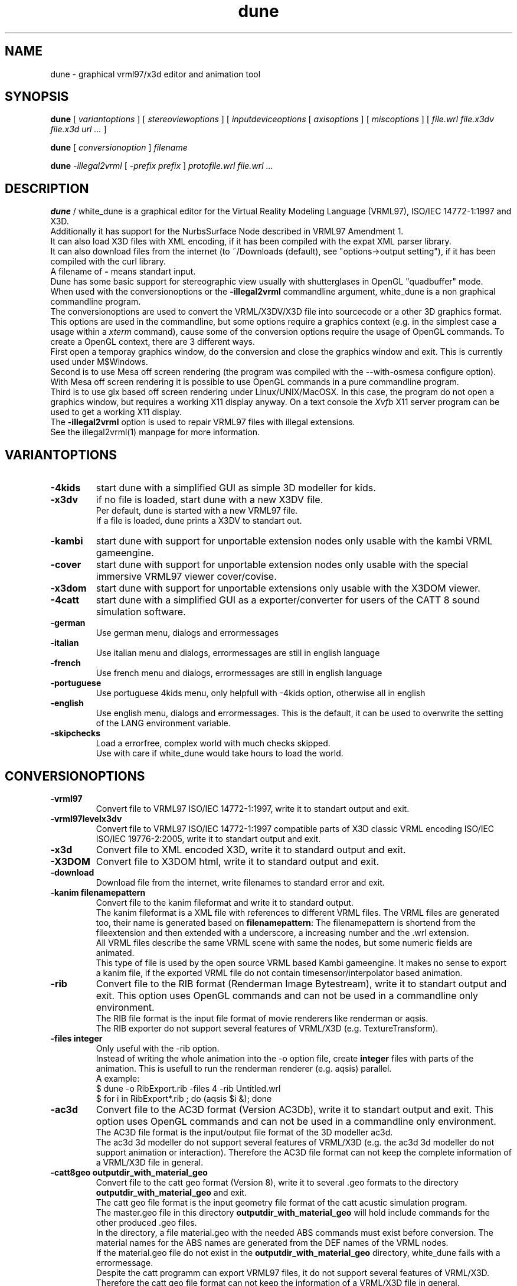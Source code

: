 .\" See section COPYING for conditions for redistribution
.\"
.de URL
\\$2 \(laURL: \\$1 \(ra\\$3 
..
.TH dune 1 2017-09-20 "white_dune 0.99rc766"
.SH NAME
dune \- graphical vrml97/x3d editor and animation tool
.SH SYNOPSIS
.br
.B dune
[
.I variantoptions
]
[
.I stereoviewoptions
] 
[
.I inputdeviceoptions
[ 
.I axisoptions
]
[
.I miscoptions
] 
[
.I file.wrl
.I file.x3dv
.I file.x3d
.I url 
.IR "\.\.\."
] 
.P
.br
.B dune
[
.I conversionoption
] 
.I filename
.P
.br
.B dune 
.I \-illegal2vrml 
[
.I \-prefix prefix
] 
.I protofile.wrl file.wrl 
.IR "\.\.\."
.SH DESCRIPTION
.B dune
/ white_dune is a graphical editor for the Virtual Reality Modeling Language 
(VRML97), ISO/IEC 14772-1:1997 and X3D.
.br
Additionally it has support for the NurbsSurface Node described in VRML97 
Amendment 1.
.br
It can also load X3D files with XML encoding, if it has been compiled
with the expat XML parser library.
.br
It can also download files from the internet (to ~/Downloads (default),
see "options->output setting"), if it has been compiled with the curl 
library.
.br
A filename of \fB\-\fP means standart input.
.br
Dune has some basic support for stereographic view usually with 
shutterglases in OpenGL "quadbuffer" mode.
.br
When used with the conversionoptions or the \fB \-illegal2vrml \fP commandline
argument, white_dune is a non graphical commandline program.
.br
The conversionoptions are used to convert the VRML/X3DV/X3D file into 
sourcecode or a other 3D graphics format. This options are used in the 
commandline, but some options require a graphics context (e.g. in the 
simplest case a usage within a 
.I xterm
command), cause some of the conversion options 
require the usage of OpenGL commands. To create a OpenGL context, there are 
3 different ways.
.br
First open a temporay graphics window, do the conversion and close 
the graphics window and exit. This is currently used under M$Windows.
.br
Second is to use Mesa off screen rendering (the program was
compiled with the --with-osmesa configure option). With Mesa off screen
rendering it is possible to use OpenGL commands in a pure commandline program.
.br
Third is to use glx based off screen rendering under Linux/UNIX/MacOSX.
In this case, the program do not open a graphics window, but requires 
a working X11 display anyway. On a text console the
.I Xvfb
X11 server program can be used to get a working X11 display.
.br
The \fB \-illegal2vrml \fP option is used to repair VRML97 files with 
illegal extensions.
.br
See the illegal2vrml(1) manpage for more information.
.P
.SH VARIANTOPTIONS
.TP
.BI \-4kids
start dune with a simplified GUI as simple 3D modeller for kids.
.TP
.BI \-x3dv
if no file is loaded, start dune with a new X3DV file. 
.br
Per default, dune is started with a new VRML97 file.
.br
If a file is loaded, dune prints a X3DV to standart out.
.TP
.BI \-kambi
start dune with support for unportable extension nodes only usable with
the kambi VRML gameengine.
.TP
.BI \-cover
start dune with support for unportable extension nodes only usable with
the special immersive VRML97 viewer cover/covise.
.TP
.BI \-x3dom
start dune with support for unportable extensions only usable with
the X3DOM viewer.
.TP
.BI \-4catt
start dune with a simplified GUI as a exporter/converter for users of the 
CATT 8 sound simulation software.
.TP
.BI \-german
Use german menu, dialogs and errormessages
.TP
.BI \-italian
Use italian menu and dialogs, errormessages are still in english language
.TP
.BI \-french
Use french menu and dialogs, errormessages are still in english language
.TP
.BI \-portuguese
Use portuguese 4kids menu, only helpfull with -4kids option, otherwise all
in english
.TP
.BI \-english
Use english menu, dialogs and errormessages. This is the default, it can be
used to overwrite the setting of the LANG environment variable.
.TP
.BI \-skipchecks
Load a errorfree, complex world with much checks skipped. 
.br
Use with care if white_dune would take hours to load the world.
.P
.SH CONVERSIONOPTIONS
.TP
.BI \-vrml97
Convert file to VRML97 ISO/IEC 14772-1:1997, write it to standart output
and exit.
.TP
.BI \-vrml97levelx3dv
Convert file to VRML97 ISO/IEC 14772-1:1997 compatible parts of 
X3D classic VRML encoding ISO/IEC ISO/IEC 19776-2:2005, write 
it to standart output and exit.
.TP
.BI \-x3d
Convert file to XML encoded X3D, write it to standard output and exit.
.TP
.BI \-X3DOM
Convert file to X3DOM html, write it to standard output and exit.
.TP
.BI \-download
Download file from the internet, write filenames to standard error and exit.
.TP
.BI "\-kanim filenamepattern"
Convert file to the kanim fileformat and write it to standard output.
.br
The kanim fileformat is a XML file with references to different VRML 
files. The VRML files are generated too, their name is generated based on
\fBfilenamepattern\fP: The filenamepattern is shortend from the fileextension
and then extended with a underscore, a increasing number and the \.wrl
extension.
.br
All VRML files describe the same VRML scene with same the nodes, 
but some numeric fields are animated.
.br
This type of file is used by the open source VRML based Kambi gameengine.
It makes no sense to export a kanim file, if the exported VRML file do not 
contain timesensor/interpolator based animation.
.TP
.BI \-rib
Convert file to the RIB format (Renderman Image Bytestream), write it to 
standart output and exit. This option uses OpenGL commands and can not be used 
in a commandline only environment.
.br
The RIB file format is the input file format of movie renderers like renderman
or aqsis. 
.br
The RIB exporter do not support several features of VRML/X3D 
(e.g. TextureTransform).
.TP
.BI "\-files integer"
Only useful with the -rib option.
.br
Instead of writing the whole animation into the -o option file, create
\fBinteger\fP files with parts of the animation. This is usefull to run the
renderman renderer (e.g. aqsis) parallel.
.br
A example:
.br
 $ dune -o RibExport.rib -files 4 -rib Untitled.wrl
.br
 $ for i in RibExport*.rib ; do (aqsis $i &); done
.br
.TP
.BI \-ac3d
Convert file to the AC3D format (Version AC3Db), write it to standart output 
and exit. This option uses OpenGL commands and can not be used in a 
commandline only environment.
.br
The AC3D file format is the input/output file format of the 3D modeller
ac3d.
.br
The ac3d 3d modeller do not support several features of VRML/X3D 
(e.g. the ac3d 3d modeller do not support animation or interaction).
Therefore the AC3D file format can not keep the complete information of a 
VRML/X3D file in general.
.TP
.BI "\-catt8geo outputdir_with_material_geo"
Convert file to the catt geo format 
(Version 8), write it to several \.geo formats to the directory
\fBoutputdir_with_material_geo\fP and exit.
.br
The catt geo file format is the input geometry file format of the 
catt acustic simulation program.
.br
The master.geo file in this directory \fBoutputdir_with_material_geo\fP 
will hold include commands for the other produced \.geo files.
.br
In the directory, a file material.geo with the needed ABS commands
must exist before conversion.
The material names for the ABS names are generated from the DEF names of the 
VRML nodes.
.br
If the material.geo file do not exist in the 
\fBoutputdir_with_material_geo\fP directory, white_dune fails
with a errormessage.
.br
Despite the catt programm can export VRML97 files, it do not support several 
features of VRML/X3D.
.br
Therefore the catt geo file format can not keep the information of a 
VRML/X3D file in general.
.br
This option uses OpenGL commands and can not be used in a commandline only 
environment.
.TP
.BI \-ldraw
Convert file to the major part of the ldraw fileformat and write it to
standard output.
.br
The header of the ldraw file is not generated. The header is a important 
part of a ldraw file and should have been written to standard output
earlier (typically this is done from a batch script).
.br
The ldraw fileformat is a ASCII fileformat which is used to exchange 3D data 
between several open source plastic brick description programs. A example 
for such a program is LeoCAD.
.TP
.BI "\-prefix prefix"
The \fB-prefix\fP option in conjunction with conversion is only used for the
following options to create source code. It can be used to define a leading
prefix for the name of the data structures in the source code output.
.br
For example, the source code creates data types named "Node", "Scenegraph"
and "Callback". To avoid problems with other libraries, adding options like
for example "\fB-prefix\fP X3d" would change the names to "X3dNode",
"X3dSceneGraph" and "X3dCallback".
.TP
.BI \-c
Converts file to a C header/source file, write it to standard output and exit.
.br
See section \fBC/C++/JAVA SOURCE EXPORT\fP for more information.
.TP
.BI \-3c
This option is similar to the \fB-c\fP option, but surfaces are first 
triangulated and then exported as TriangleSet nodes.
.br
This option uses OpenGL commands and can not be used in a commandline only 
environment.
.TP
.BI \-c++
Converts file to a C++ header/source file, write it to standard output and 
exit.
.br
See section \fBC/C++/JAVA SOURCE EXPORT\fP for more information.
.TP
.BI \-3c++
This option is similar to the \fB-c++\fP option, but surfaces are first 
triangulated and then exported as TriangleSet nodes.
.br
This option uses OpenGL commands and can not be used in a commandline only 
environment.
.TP
.BI \-java
Converts file to a java source file, write it to standard output and exit.
.br
See section \fBC/C++/JAVA SOURCE EXPORT\fP for more information.
.TP
.BI \-3java
This option is similar to the \fB-java\fP option, but surfaces are first 
triangulated and then exported as TriangleSet nodes.
.br
This option uses OpenGL commands and can not be used in a commandline only 
environment.
.TP
.BI "-manyclasses"
Deprecated (now default)
.br
Only valid after the \fB-java\fP, \fB-3java\fP or \fB-wonderland\fP options.
.br
This option is a brute force attempt to fight against the "too much constants"
problem in java. It may be impossible to compile the output of a normal 
java based source code export, cause the current format of java class files 
are limited to 64K so called "constants". Not only real constants like 1, 2 
or 3 are counted, but also things like member variable definitions in 
classes etc.
.br
With the \fB-manyclasses\fP option, all data is distributed into many
seperated classes.
.br
The \fB-manyclasses\fP option should help, if you run into the 
"too much constants" problem. In case of a large number of DEF commands
in the vrml/x3dv file, you can still run into "too much constants" problem,
cause each DEF commands leads to extra member variable in the main
scenegraph class. In this case, you should reduce the number of DEF commands
with the menupoint
.I actions \.\.\. rest of scenegraph branch \.\.\. remove \.\.\. DEF name
.br
Beside the need to increase the memory limits of the 
.I javac
compiler (\fB-Xms\fP/\fB-Xmx\fP) options, you may also need to increase
the \fBPermSize\fP memory limits (\fB-XX:PermSize=\fP/\fB-XX:MaxPermSize=\fP)
of the 
.I java 
interpreter. 
.TP
.BI "\-o outputfile"
Writes the converted file to \fBoutputfile\fP.
.br
This is important if the converted X3D/VRML file is not in the same
directory as the orignal file (cause of relative paths in URLs like
in ImageTexture or EXTERNPROTOs).
.br
Note that \fB-o outputfile\fP must be used before the inputfile 
(\fBfilename\fP).
.P
.SH STEREOVIEWOPTIONS
.TP
.BI \-nostereo 
force non stereoview mode on Linux/UNIX (e.g. if you do not own shutterglases)
.TP
.BI \-stereo 
force stereoview mode.
.br
Stereo is only supported for hardware/software 
combinations, that allow quadbuffer stereo ("stereo in a window"), 
NOT splitscreen stereo (eg. "OpenGlVR").
.br 
Examples for hardware/software combinations with support for 
quadbuffer stereo are graphicscards with support for 
shutterglasses or "stereo cloneview" to connect beamers 
of a onewall.
.TP
.B \-anaglyph glassestype
force expermential stereoview mode for use with colored anaglyph glasses.
.br
\fBglassestype\fP can be red_green, green_red, red_blue or blue_red.
.br
This option uses the OpenGL accumulation buffer. This is not hardware-supported 
by a lot of graphics cards/graphics drivers and can result in miserable 
performance.
.TP
.B \-eyedist eyedistinmeter
Distance between the two eyes of the viewer.
.br
Default \fBeyedistinmeter\fP is 0.06, it can be negative to swap eyes 
(no need to reconfigure your hardware if eye swapping problems occure).
.TP
.B \-screendist screendistinmeter
Distance between the eyes of the viewer and the mid of the monitor screen.
.br
Default \fBscreendistinmeter\fP is 0.8.
.TP
.B \-fieldofview fieldofviewindegree
Overwrite Field of View field in VRML viewpoints and set to 
fieldofviewindegree in degree.
.br
Good stereoviewing may want need to ignore the fieldOfView field 
of viewpoints. The fieldOfView of the human eye is about 18 degrees,
the VRML default is 45 degrees.
.P
.SH INPUTDEVICEOPTIONS
The following options are only valid, if dune was compiled with matching
inputdevice driver support (e.g. there is not support for a Linux joystick 
under IRIX).
.TP
.B \-joystick joystickdevice \fP 
Only valid under Linux or M$Windows.
.br
Under Linux, \fBjoystickdevice\fP is the device of a Linux joystick 
(usually something like /dev/input/js0 or /dev/js0).
.br
Under M$Windows, the \fBjoystickdevice\fP is a number. Depending from
the M$Windows version, this number is either 0, 1 or a number from
0 to 15.
.TP
.B \-SDLjoystick joystickdevice \fP 
Currently only valid under MacOSX.
The \fBjoystickdevice\fP is a number (e.g. 0, 1, 2, \.\.\.).
.TP
.B \-spaceball spaceballdevice \fP 
\fBspaceballdevice\fP is the serial device connected to the spaceball
(usually something like /dev/ttyd2 or /dev/ttyS0).
.br
Only valid if binary was compiled with libsball support.
.TP
.B \-nxtdials usbdevice \fP 
This option support a dials like inputdevice made of mindstorms nxt motors.
Just attach a wheel or gear to each of 3 motors, connect them to the brick
and connect the brick to the computer via USB.
.br
This option is only valid, if white_dune was compiled with support of the
libusb library e.g. available under Linux.
.br
\fBusbdevice\fP is the number of the mindstorms nxt brick connected via
USB (0 for the first nxt brick, 1 for the second nxt brick, etc).
.br
The \fB\-nxtdials\fP option automatically set the wheel axisoption.
.TP
.B \-xinput xinputname \fP 
\fBxinputname\fP is the devicename supported by the Xinput Protocol
(usually something like magellan or dialbox).
.br
Valid on most Unix/X11 implementations.
.TP
.B \-xinputlist \fP
Print a list of Xinput devicenames that can be possibly used as 
\fBxinputname\fP for the \fB-xinput\fP option and exit.
.br
Valid on most Unix/X11 implementations.
.TP
.B \-xinputlistlong \fP
Print a list of Xinput devicenames with axis information and exit.
.br
Valid on most Unix/X11 implementations.
.TP
.B \-aflock\ aflockdevice\ \fP\ [\fB\ aflockoptions\ \fP]\ \fB\ \-tracker\ birdaddr\ \-wand\ birdaddr
.br
\fBaflockdevice\fP is the serial device connected to the 
Ascension Flock of Birds master transmitter 
(usually something like /dev/ttyd2 or /dev/ttyS0).
.br
Dune assumes the following configuration:
.br
Multiple FOBs with single RS232 Interface to Host Computer
(see "The flock of Birds, Installation and Operation Guide, 
Standalone and Multiple Transmitter/Multiple Sensors Configurations", 
Page 3 (chapter "Introduction"), Figure 2).
.br
\fBbirdaddr\fP is the adress of the Bird Unit of the magnetic head tracker
(\fB\-tracker\fP) or "3D Mouse" (\fB\-wand\fP) in the Fast Bird Bus 
(FBB adress) as configured with the dipswitches on the Bird Unit.
.br
This program need to have the Flock of Birds configured in the Normal 
Address Mode only (see Page 12, Figure 4 of the manual decribed above).
.TP 
.B \-headnavigation
Use current transformmode (including rotations) when using a headtracker.
.br
Default without \-headnavigation is using only the translation mode.
This default gives you a very natural reaction, when your head moves, 
the virtual world moves, but if your head only rotates, the virtual world 
stand still. With the headnavigation option, the virtual world reacts to 
head rotations, depending of the current transform mode. Be carefull when 
you use this feature while talking to a audience. Talking cause small and 
fast head rotations and will cause small and fast rotations of the virtual 
world.
Your audience may get a impression like in a earthquake and is more in danger
to get motion sickness.
.TP 
.B \-sendalways
Tell dune that the device sends (almost) always values. This values will
then not be interpreted automatically as transform commands.
.br
Automatically used for Ascension Flock of Birds device (\-aflock).
.TP 
.B \-dontcarefocus
Inputdevice actions dont care about the window focus.
.br
This can be useful in situations, when you only work with one dune window,
e.g. when using a onewall.
.P
.SH AXISOPTIONS
.TP
.B \-x|\-y|\-z|\-xrot|\-yrot|\-zrot=[\-][integer_axisnumber]
.B [,[factor][,[accel][,[wheel][,ignore]]]]
.TP
.B \-all|\-allxyz|\-allrot=[factor][,[accel][,[wheel][,ignore]]]
.TP
.B \-none=integer_axisnumber
.TP
.B \-axes=max_number_axes
.P
.SH AXISLEGEND
.TP
.B \- 
used to swap sign of value from axis 
.TP
.B  integer_axisnumber 
Integer with the number of the axis, that should be used for the 
x y z xrot yrot zrot directions.
.br
This number may not be greater than the number of axes of the 
inputdevice.
.br
The integer_axisnumber in the none option is used to disable this axis.
.TP
.B factor 
Float with a multiplicator for the axes
.br
The factors of the all, allrot and allxyz options are independend of the 
factors of the single axes.
.TP
.B accel 
Float with a expotential accelerator for the axes
.TP
.B wheel 
The string "wheel" means this axis of the inputdevice will not deliver zero 
if released
.TP
.B ignore 
Float with the value (relative to the maximal value
from the device) which will be ignored (insensitivity)
.TP
.B max_number_axes 
Number of used axes, one of (2,3,4,5).
.br
This must be equal or less to the physical available 
axes of a device. Main usage of this option is to disable 
bad designed or mechanical defect axes e.g. when you wish, 
this axis on a joystick would not exist
.P
.SH AFLOCKOPTIONS
This options are only valid for the Ascension flock of birds magnetic
tracking system.
.TP
.B \-baud baudrate
Baudrate of the serial line communicating with the transmitter.
.br
According to the flock of bird manual, the following baudrates are
valid for serial line communication: 2400, 4800, 9600, 19200, 38400,
57600 and 115200.
.br
Default: 38400
.TP
.B \-numbirds numberbirds
Number of "data delivering" birds attached to the transmitter (e.g. not 
counting the transmitter itself, if it is a Extended Range Controller (ERC)).
.br
Default: 2 (tracker and wand).
.TP
.B \-master birdaddr
Adress of the master transmitter in the Fast Bird Bus (FBB adress) as 
configured with the dipswitches on the transmitter unit.
.br
Default: 1
.TP
.B \-masterIsErc
Used to differ between configurations, where the master is a ERC 
(Extended Range Controller) or not. If the master is not a ERC,
the FBB adress is the same as the FBB adress of the tracker or the wand.
.br
Default: not set
.TP
.B \-hemisphere\ FRONT_HEM|AFT_HEM|UPPER_HEM|LOWER_HEM|LEFT_HEM|RIGHT_HEM
Hemisphere used. Sit on the antenna block (with the legs near 
on the side of the text) to see, what is left or right 8-)
.br
Default: RIGHT_HEM
.TP
.B \-sync 0|1
Synchronise (1) or not (0) data output to a CRT (Monitor) or 
your host computer.
.br
Synchronisation is used to elimiate magnetic effects of a Monitor 
using the CRT sync cable.
.br
Default: 0
.TP
.B \-block 0|1
Set (1) or do not set (0) the FNDELAY flag to the filedescriptor of
the serial port.
.br
Default: 0

.TP
.B \-filter AC_NARROW | AC_WIDE | DC_FILTER
Enable different filters. Read the Flock of Birds manuals for more 
information.
.br
This option can be repeated to use multiple filters.
.br
Default: no filter set, using filter set by Flock autoconfiguration.
.TP
.B \-suddenchangelock 0|1
Allow (0) or disallow (1) setting of messured position and orientation 
when a sudden large messurement occure.
.br
Default: 1
.TP
.B \-calfile calibrationfile
Use a VR Juggler style file to calibrate position messurement.
.TP
.B \-ignoresize delta
Ignore position jumps from flock bigger than delta.
This is much like suddenchangelock, but pure software based.
.br
Default: 0
.P
.SH MISCOPTIONS
.TP
.B \-tessellation integer
Set the default tessellation of NURBS and superformula based parametric
shapes to \fBinteger\fP.
.br
The meaning of tessellation decide how many edges are generated in one 
direction.
.br
A low default tessellation result in faster rendering of related shapes with 
tessellation set to 0 inside the white_dune application, but can give a 
reduced view, so details of a shape may be hidden.
.br
If no \fB-tessellation\fP option is used, the default tessellation is 32.
.TP
.B \-indirect
Forces indirect OpenGL rendering, even when 3D hardware rendering 
accelleration is available. In case of possible 3D hardware rendering 
accelleration this option can drastically slow down the program.
.br
This option is most usefull on machines with problematic graphic drivers
or halfbaken 3D desktop features like compiz.
.TP
.B \-nogllist
Forces OpenGL to render without glList commands.
.br
The use of glList commands can increase the rendering speed of static objects
(without morphing) dramatically.
.br
This option is only usefull on machines with errors in glList commands or
insufficent memory on the graphics card, so the use of glList commands 
would uselessly fail.
.TP
.B \-hidestandardtoolbar
Hide the standard toolbar.
This option is usefull on machines with small displays.
.TP
.B \-uninstall
Output information (if available) on the commandline, how the white_dune 
application can be uninstalled and exit.
.br
Under Micro$oft Windows it additionally clears all information activly set 
by white_dune (under HKEY_CURRENT_USER) in the Windows registry.
.TP
.B \-checkSimpleCyclicSceneGraph
A cyclic scenegraph is caused by a node, which contains itself (in form
of a USE command of itself) in its scenegraph branch.
.br
Cyclic scenegraphs are illegal in VRML97/X3D, tools reading such a file
may loop infinitely or eat up all the memory and then crash.
Nevertheless some tools (or people) tend to generate such cyclic scenegraphs. 
White_dune is able to detect one depth cyclic scenegraphs,
but the detection can result in a performance problem when loading huge
VRML97/X3D files. Therefore white_dune do not check for cyclic scenegraphs
by default. If white_dune loops infinitely or crashes after a long time
while loading a VRML/X3D file, a cyclic scenegraph shoud be supposed and
this option should be used. 
.TP
.B \-scriptHeaderC header
It is possible to use Script nodes in C source export. The url field in
Script nodes ships code from computer languages. If one string points to
a file (e.g. a java class file), this file is executed to process events.
Beside that, it is also possible to inline source code below a header.
The default header for inlined code for the C source export is "c:".
The VRML/X3D standard do not restrict the usage of various programming 
languages in the Script node.
.br
This option changes this \fBheader\fP to avoid name clashes with other
tools using the default header in a different context.
.TP
.B \-scriptHeaderC++ header
It is possible to use Script nodes in C++ source export. The url field in
Script nodes ships code from computer languages. If one string points to
a file (e.g. a java class file), this file is executed to process events.
Beside that, it is also possible to inline source code below a header.
The default header for inlined code for the C++ source export is "c++:".
The VRML/X3D standard do not restrict the usage of various programming 
languages in the Script node.
.br
This option changes this \fBheader\fP to avoid name clashes with other
tools using the default header in a different context.
.TP
.B \-scriptHeaderJava header
It is possible to use Script nodes in java source export. The url field in
Script nodes ships code from computer languages. If one string points to
a file (e.g. a java class file), this file is executed to process events.
Beside that, it is also possible to inline source code below a header.
The default header for inlined code for the java source export is "java:".
The VRML/X3D standard do not restrict the usage of various programming 
languages in the Script node.
.br
This option changes this \fBheader\fP to avoid name clashes with other
tools using the default header in a different context.
.TP
.B \-psn_???
Only valid under MacOSX.
.br
Options starting with the string "-psn_" are generated by the Aqua 
desktop under on some versions of MacOSX and are silently ignored.
.TP
.B \-exitPid pid
Only valid under MacOSX.
.br
Needed for the Aqua desktop of MacOSX to kill the whitedune starter program
on exit.
.TP
.B \-fn font
Only valid under Linux/UNIX/MacOSX.
.br
Set the unix font. Check for valid fonts with the xlsfonts(1) command.
.TP
.B \-demomode timeout
This options is intended for running the program as eyecatcher eg. on a fair.
.br
The animation of a scene (e.g. Viewpoint animation) is started.
.br
In case of input from the mouse (mouseclick), keyboard or a 3D inputdevice, 
the animation is stopped an the user can navigate through the 3D world.
.br
\fBtimeout\fP seconds after the last input, the animation is starting
again.
.TP
.B \-fullscreen
Starts dune in full screen mode
.TP
.B \-filedialogdir directory
Change to a specific \fBdirectory\fP before opening a filedialog.
.TP
.B \-proto category protofile
Adds the VRML PROTO in the file \fBprotofile\fP to the list of available
PROTOs in the create => proto menu in the \fBcategory\fP submenu and exit.
.TP
.B \-renderslower
This option uses a slower render mode.
.TP
.B \--version
Print out version information and exit.
.TP
.B \--copyrightdetails
Print out detailed copyright informations and exit.
.P
.SH MOUSE/KEYS
In the 3D view, dune support the following mouse / keyboard commands:
.TP
Mouse Button 1 click:
.br
Select objects/3D handlers (e.g. arrows or white boxes) under the cursor 
(or under the top of 3D cursor in stereoview)
.br
.TP
Mouse Button 2 click:
.br
Additionly select white box 3D handlers under the cursor 
(or under the top of 3D cursor in stereoview)
.br
.TP
Mouse Button 1 drag:
.br
Drag objects/3D handles around
.br
.TP
Mouse Button 3 drag:
.br
Select multiple 3D handles
.br
.TP
CTRL-Mouse Button 1 drag:
.br
Virtual trackball navigation 
.br
.TP
SHIFT-Mouse Button 1 drag:
.br
Forward/backward navigation 
.br
.TP
CTRL+SHIFT-Mouse Button 1 drag:
.br
up/down/left/right navigation 
.br
.TP
ALT-Mouse Button 1 drag: (SGI style)
.br
Virtual trackball navigation 
.br
.TP
ALT-Mouse Button 2 drag: (SGI style)
.br
up/down/left/right navigation 
.br
.TP
ALT-Mouse Button 1+2 drag: (SGI style)
.br
forward/backward navigation 
.br
.TP
Navigation icon pressed-Mouse Button 1 drag: 
.br
Virtual trackball navigation 
.br
.TP
Navigation icon pressed-Mouse Button 2 drag:
.br
forward/backward navigation 
.br
.TP
Navigation icon-Mouse Button 1+2 drag:
.br
up/down/left/right navigation 
.br
.TP
In the route view, dune support the following mouse / keyboard commands:
.P
.TP
Mouse Button 1 click to event socket of a node and drag to a matching event 
socket:
.br
create a ROUTE connection
.TP
Mouse Button 1 click to nothing and drag:
.br
cut a ROUTE connection
.TP
Mouse Button 1 click to a node and drag:
.br
move node in the route view
.TP
Mouse Button 1 click to a node, hold Mouse Button1, pressing Page Up/Down key
move node in the route view by one page
(works only on correct motif/lesstif implementations)
.br
.TP
Information about other keyboard usage can be found in the toolbar.
.TP
Tips how to use dune can be found in the docs directory of dune
.SH C/C++/JAVA SOURCE EXPORT
.P
.LP
The export to source code is a mainly a export of the information (numbers 
and strings) of the VRML/X3D scenegraph tree.
.br
White_dune do not export something like C source with OpenGL commands.
The exported code is independend of any rendering engine, but should be
usable with any 3D API.
.br
Additional code is needed to render the scenegraph with a 3D API.
Currently white_dune comes with only two sets of such additinal code for the 
Java Monkey Engine (JME) and C/C++ OpenGL. 
This code can be used as a model for writing code for additional renderengines.
.br
The information of the scenegraph is written into a class/struct with a
name concatinated from the string of the \fBprefix\fP argument (default "X3d")
and the string "SceneGraph". The scenegraph class/struct is filled with
references to the different VRML/X3D commands ("nodes"). The name of the
type of such a node is concatinated from the string of the \fBprefix\fP 
argument (default "X3d") and "Node". Each node type contains the data
of the VRML/X3D node in variables named in the same way as the VRML/X3D
fields.
.br
The following table shows the mapping from the VRML/X3D field type to the 
C, C++ and java datatypes:

.TS 
tab (;) ;
l | l | l | l.
 VRML/X3D datatype;C datatype;C++ datatype;java datatype 
=
 SFBool;short;bool;boolean
 SFInt32;int;int;int
 SFImage;int*;int*;int[]
 SFFloat;float;float;float
 SFVec2f;float[2];float[2];float[2]
 SFVec3f;float[3];float[3];float[3]
 SFVec4f;float[4];float[4];float[4]
 SFRotation;float[4];float[4];float[4]
 SFMatrix3f;float[9];float[9];float[9]
 SFMatrix4f;float[16];float[16];float[16]
 SFColor;float[3];float[3];float[3]
 SFColorRGBA;float[4];float[4];float[4]	
 SFDouble;double;double;double
 SFVec3d;double[3];double[3];double[3]
 SFTime;double;double;double
 SFString;const char*;const char*;String
 SFNode (***);X3dNode*;X3dNode*;X3dNode

 MFBool;short*;bool*;boolean[]
 MFInt32;int*;int*;int[]
 MFFloat;float*;float*;float[]
 MFVec2f;float*;float*;float[]
 MFVec3f;float*;float*;float[]
 MFVec4f;float*;float*;float[]
 MFRotation;float*;float*;float[]
 MFMatrix3f;float*;float*;float[]
 MFMatrix4f;float*;float*;float[]
 MFColor;float*;float*;float[]
 MFColorRGBA;float*;float*;float[]	
 MFDouble;double*;double*;double[]
 MFVec3d;double*;double*;double[]
 MFTime;double*;double*;double[]
 MFString;const char**;const char**;String[]
 MFNode (***);X3dNode**;X3dNode**;X3dNode[]
.TE
.br
(***) The "X3d" part of the name is the default, it can be replaced by the 
string of the \fBprefix\fP argument.
.br
For any MF* type field (and a SFImage type field) the number of int, float 
etc. values in the array is stored in a variable of the X3dNode 
struct/class composed from "m_", the name of the field and "_length" in 
case of a C/C++ export.
Java do not need such a variable, cause the length of a array is always 
available as the \.length component of the array.
.P
The scenegraph is a tree of nodes. The root of the scenegraph is
(similar to the white_dune internals) a VRML/X3D Group node named "root".
.br
In a Group node, the contained nodes are attached via a field named 
"children" of type MFNode.
.br
For example imagine the following VRML file:
.P
.nf
#VRML V2.0 utf8

Group
  {
  children
    [
    Group
      {
      }
    Group
      {
      }
    DEF NAME_OF_FOGNODE Fog
      {
      color 1 0.50000000 1
      }
    ]
  }
.fi
.P
If no \fBprefix\fP argument is used, the first node in a 
VRML/X3D file is represended in the exported C source as 
"root->children[0]" in the "X3dSceneGraph" struct.
.br
If the first node in the VRML/X3D file is also a Group node and contain
three other nodes, the third of this nodes is represended as 
"root->children[0]->children[2]" in the "X3dSceneGraph" struct.
.br
If the third of this nodes is a Fog node, the "color" field of the Fog node
is represended in the exported C source as 
"root->children[0]->children[2]->color" in the "X3dSceneGraph" struct.
.br
The type of the "color" field of the Fog node is SFColor. The SFColor type
is represented as a array of 3 floating point values in the C source, used
to store the red, green and blue part of the color.
.br
So the green part of the fog color is represended in the exported C source as
"root->children[0]->children[2]->color[1]" in the "X3dSceneGraph" struct.
.br
A C++ export would also use "root->children[0]->children[2]->color[1]"
in the  "X3dSceneGraph" class.
.br
A java export would similarly use "root.children[0].children[2].color[1]"
in the "X3dSceneGraph" class.
.P
There is a second way to access the fields of the Fog node.
.br
In VRML/X3D it is possible to name nodes with a "DEF" command. The string
behind the DEF command ("NAME_OF_FOGNODE" in the example) also occures
in the in the "X3dSceneGraph" struct and can be directly used to 
access the matching VRML/X3D data.
.br
So the green part of the fog color is represended in the exported C source as
"NAME_OF_FOGNODE->color[1]" in the "X3dSceneGraph" struct.
.br
A C++ export would also use "NAME_OF_FOGNODE->color[1]" in the 
"X3dSceneGraph" class.
.br
A java export would use similarly "NAME_OF_FOGNODE.color[1]" in the 
"X3dSceneGraph" class.
.br
A problem can occure, if the string behind the DEF command is a reserved
keyword in the target language. For example, the 3D modeller wings3d often
uses the DEF name "default" when exporting VRML97 files.
.br
In this case, the DEF name will be renamed (e.g. to "default1") and a warning 
would be written to standard error during the export.
.P
Beside the access of node data directly, there are also 2 sets of callbacks
to handle the data of a whole scenegraph (or a branch of it): 
a set of callbacks to render the content of the scenegraph branch 
("*RenderCallback") and a additional set of callbacks for other tasks
("*DoWithDataCallback").
.br
There are also callbacks to replace the functions, which per default
alltogether traverse the Scenegraph 
("*TreeRenderCallback" and "*TreeDoWithDataCallback").
.br
The callback mechanism and the scenegraph initialization differs from 
programming language to programming language.
.P
C:
.br
The scenegraph (default argument "X3d" for prefix) can be declarated with
.br
   struct X3dSceneGraph sceneGraph;
.br
and initialized with
.br
   X3dSceneGraphInit(&sceneGraph);
.br
A callback function for any X3D node type (like Fog, Text, IndexedFaceSet etc.)
has the declaration
.br
   void mycallbackFunction(X3dNode *self, void *data)
.br
To access the fields of the X3D node, you usually cast the X3dNode pointer
to a pointer to the type build from the string of the \fBprefix\fP argument 
(default "X3d") and the name of the X3D node type you access with this 
callback (e.g. X3dFog, X3dText, X3dIndexedFaceSet etc.).
.br
   X3dFog *node = (X3dFog *)self;
.br
   X3dText *node = (X3dText *)self;
.br
   X3dIndexedFaceSet *node = (X3dIndexedFaceSet *)self;
.br
   etc.
.br
With this variable "node" the fields the X3D node can be accessed.
.br
To install the callback, simply assign you function pointer to 
"callbackFunction" to a variable  build from the string of the 
\fBprefix\fP argument (default "X3d"), the the name of the X3D node
and the string "RenderCallback" or "DoWithDataCallback". E.g.
.br
   X3dFogRenderCallback = mycallbackFunction;
.br
   X3dTextDoWithDataCallback = mycallbackFunction;
.br
   X3dIndexedFaceSetRenderCallback = mycallbackFunction;
.br
To run the Render or DoWithData functions with the scenegraph tree, just use
.br
   X3dGroupTreeDoWithData(&sceneGraph.root, NULL);
.br
Instead of using NULL, other data can be passed to the "data" argument of
the callback functions.
.P
C++:
.br
The callback mechanism is very similar to the C mechanism.
.br
The main difference is the storage of the callback functions. While the
callbackfunctions in C are stored in global space, the C++ callbackfunctions
are stored in the static part of the matching node type.
.br
Instead of using 
.br
   X3dFogRenderCallback = mycallbackFunction; // C
.br
a C++ program would use
.br
   X3dFog::renderCallback = mycallbackFunction; // C++
.br
In C++ there is no need to call a initialization function for "sceneGraph". 
A constructor is called when the
.br
   X3dSceneGraph sceneGraph;
.br
declaration is used.
.br
To run the Render or DoWithData functions with the scenegraph 
tree "sceneGraph.render(NULL);" or "sceneGraph.doWithData(NULL);" is used.
.br
NULL can be replaced by other data, that will be passed to the "data" argument 
of the callback function.
.P
java:
.br
The java callback mechanism is a bit different, it is based on inheritance.
.br
The callback function is part of a class, that extends a matching 
class:
.br
   class  MyCallbackClass extends X3dFogRenderCallback {
.br
      public void render(X3dNode node) {
.br
The new class is used in the following example:
.br
   MyCallbackClass myCallback = new MyCallbackClass();
.br
   X3dSceneGraph sceneGraph = new X3dSceneGraph();
.br
   X3dText.setX3dTextRenderCallback(myCallback);
.br
   sceneGraph.render();
.P
With the the \fB-manyclasses\fP option, the last line changes to 
"X3dSceneGraph.render();". The access to a node with a DEF command in
the x3dv/vrml file changes also to a static variable in a similar way.
.P
Finally there are additional callbacks ("*ProcessEventCallback") to process
events distributed by VRML/X3D ROUTE commands.
.br
A example: a usual animation of a moving Sphere, is driven by a event from
a TimeSensor node. There is a ROUTE command to send the event into a 
PositionInterpolator node, which calculate the matching translation of the
Sphere. There is also a ROUTE command to send the translation event to
a Transform node.
.br
In the source code export, the inputOnly/outputOnly events are stored as
usual variables. The functions used for *ProcessEventCallbacks should
read the inputOnly event variables and write the outputOnly event 
variables. 
.br
Similar to the sceneGraph. render() function, there is a 
sceneGraph. X3dProcessEvent() function.
.br
During the source code export, white_dune searches for the node (and similar
nodes) with output events, but no input event. 
.br
The exported code calls 
X3dProcessEvent() with this first node of a ROUTE. This should generate 
data in the outputOnly event variables of this first node of a ROUTE. 
.br
By following the ROUTE, the exported code copies the data from the 
outputOnly event variable of the first node to the inputOnly event variable
of the second node of a ROUTE.  
.br
The exported code calls X3dProcessEvents() with the second node of a ROUTE 
to create data in the outputOnly event variable of the second node.
.br
By following the ROUTE, the exported code copies the data from the
outputOnly event variable of the second node to the inputOnly event variable
of the third node of a ROUTE.
.br
And so on.
.br
At the end of the ROUTE chain, X3dProcessEvent() should process the 
inputOnly event varibles of the last node in the ROUTE chain.
.br
In a simple example, the following X3DV file is exported:
.P
.nf
#X3D V3.0 utf8
PROFILE Interchange

DEF Transform1 Transform {
  children
    Shape {
      appearance Appearance {
        material Material {
        }
      }
      geometry Box {
      }
    }
}

DEF TimeSensor1 TimeSensor {
  cycleInterval 5
  loop TRUE
}

DEF PositionInterpolator1 PositionInterpolator {
  key [
    0
    1
  ]
  keyValue [
    0 0 0
    1 0 0
  ]
}

ROUTE TimeSensor1.fraction_changed TO PositionInterpolator1.set_fraction
ROUTE PositionInterpolator1.value_changed TO Transform1.set_translation
.fi
.P
The most simple code, that could be used to implement this (exactly this)
PositionInterpolator would be in C (with prefix "X3d"):
.P
.nf
int PositionInterpolatorCallback(X3dNode *node, const char *eventName,
                                 void* extraData)
{
   struct X3dPositionInterpolator *data = (struct X3dPositionInterpolator*)node;
   data->value_changed[0] = data->set_fraction;
   data->value_changed[0] = 0;
   data->value_changed[0] = 0;
   return 1;
}
.fi 
.P
Just like the Render callback functions, the callback is used with
.br
X3dPositionInterpolatorProcessEventCallback = PositionInterpolatorCallback;
.br
The matching code in C++ is rather similar
.P
.nf
bool PositionInterpolatorCallback(X3dNode *node, const char *eventName,
                                  void* extraData)
{
   X3dPositionInterpolator *data = (X3dPositionInterpolator*)node;
   data->value_changed[0] = data->set_fraction;
   data->value_changed[0] = 0;
   data->value_changed[0] = 0;
   return true;
}
.fi 
.P
The callback is used with
.br
X3dPositionInterpolator::processEventCallback = PositionInterpolatorCallback;
.br
The matching code in java uses inheritance
.P
.nf
class PositionInterpolatorCallback extends X3dPositionInterpolatorProcessEventCallback {
    public boolean processEvent(X3dNode node, String eventName) {
        X3dPositionInterpolator data = (X3dPositionInterpolator)node;
        data->value_changed[0] = data->set_fraction;
        data->value_changed[0] = 0;
        data->value_changed[0] = 0;
        return true;
    }
}
.fi
.P
The callback is used with
.P
.nf
PositionInterpolatorCallback callback = new PositionInterpolatorCallback();
X3dPositionInterpolator.setX3dPositionInterpolatorProcessEventCallback(callback);
.fi
.P
The return value of the ProcessEventCallbacks (1/0 for C, true/false for 
C++/java) tells the event distributing system (VRML/X3D ROUTE commands)
if there is a generated event that needs to be distributed to the next
VRML/X3D node or not.
.P
It is possible to use a VRML/X3D Script node to process data in C, C++ or
java. 
.br
Similar to inlined javascript/ecmascript code, the "url" field of a Script 
node contains strings with a header.
.br
The syntax of the code in C/C++/java is very similar to the code in a
ProcessEvent callback. The only difference is the node name 
(PositionInterpolator in the callbacks above). Each Script node in a 
VRML/X3D file has another set of events and fields. A Script node is useless
without a DEF name, therefore the node name is replaced by the concatenation
of the String "Script_" and the DEF name of the Script node.
.P
If no \fB-scriptHeaderC\fP/\fB-scriptHeaderC++\fP/\fB-scriptHeaderJava\fP
option is used, the Script node that replaces the PositionInterpolator
in the examples above would be:
.P
.nf
DEF Script1 Script {
  eventIn SFFloat float1_in
  eventOut SFVec3f vec3f1_out
  url [
    "javascript:
    // eventOut SFVec3f vec3f1_out //
    function float1_in(value) {
       // value  SFFloat
       vec3f1_out = new SFVec3f(value, 0, 0);
    }
    "

    "c:
    struct X3dScript_Script1 *self = node;
    self->vec3f1_out[0] = self->float1_in;
    self->vec3f1_out[1] = 0;
    self->vec3f1_out[2] = 0;
    "

    "c++:
    X3dScript_Script1 *self = (X3dScript_Script1 *)node;
    self->vec3f1_out[0] = self->float1_in;
    self->vec3f1_out[1] = 0;
    self->vec3f1_out[2] = 0;
    "

    "java:
    X3dScript_Script1 script = (X3dScript_Script1)node;
    script.vec3f1_out[0] = script.float1_in;
    script.vec3f1_out[1] = 0;
    script.vec3f1_out[2] = 0;
    "
    ]
  }
.fi
.P
When you use a Script node in the Wonderland module export and the java
code needs a extra "import" statement, create a special 
WonderlandImportJava export data container node and add the import 
statement to the "code" field.
.P
See the directories docs/export_example_c, docs/export_example_c++ and
docs/export_example_java of the white_dune source archive for examples.
.SH EXAMPLES
.P
.LP
.TP
dune -nostereo
.br
start dune this way, if you have a stereo capable visual,
but no shutterglases or other quadbuffer based technology.
.LP
.TP
dune -xinput magellan -allxyz=10,100,,0.0000002 -xinput dialbox-1 -x=0 -y=2 -z=4 -xrot=1 -yrot=3 -zrot=5 -all=1000,,wheel
.br
starts dune with a magellan xinputdevice with factor 10, acceleration 100 
and a ignore value of 0.0000002 on the xyz axes 
and a dialbox device with 
.br
x axis = 0. axis 
.br
y axis = 2. axis 
.br
z axis = 4. axis
.br
rotation around x axis = 1. axis 
.br
rotation around y axis = 3. axis 
.br
rotation around y axis = 5. axis
.br
all axes use factor 1000 and all to not deliver zero if released
.LP
.TP
dune -joystick /dev/input/js0 -z=,3 -axes=3
.br
starts dune with a linux joystick, set acceleration of the z axis to 3
and disables the 4. (5., 6., \.\.\.) axis.
.LP
.TP
dune -xinput magellan -z=3 -xrot=2 -none=2
.br
starts dune with a xinput/magellan device, swapping axis number 2 and
axis number 3, with axis number 2 disabled.
.LP
.TP
dune -nxtdials
.br
starts dune with a mindstorms nxt usb device, all axes are automatic handled
as wheels.
.LP
.TP
dune -aflock /dev/ttyS1 -numbirds 2 -master 1 -wand 2 -tracker 3
.br
starts dune with a Ascension Flock of Birds.
Master transmitter (a Extended Range Controller (ERC)) at FBB adress 1 
is connected to the serial device /dev/ttyS1, use 2 Birds, 
one attached to a "3D Mouse" device at FBB adress 2 and one attached 
to a head tracking device at FBB adress 3.
.LP
.TP
dune -wonderland wonderland/modules -manyclasses Test.x3dv
.br
Exports the content of Test.x3dv as java source for wonderland 0.5 to the
directory wonderland/modules/exportX3dv/test.
.br
To compile the java source to a wonderland module 
wonderland/modules/exportX3dv/test/dist/test.jar change to the directory
wonderland/modules/exportX3dv/test and use "ant" or "ant deploy".
.SH FILES
.P
.nf
.ta
.B $HOME/.dunerc
default file to load/store settings 
(see \fBDUNERC\fP environment variable for more information)
.TP
.B $HOME/.dune_crash_*_*.wrl
stores the vrml file in case of a crash
.P
.SH ENVIRONMENT
.TP
\fBDUNERC\fP filename to load/store details of dunes screen layout and 
settings of the "options" menupoint.
.br
If this filename is not writable, settings are only loaded, not stored.
.br
If \fBDUNERC\fP is not set, the file \fB$HOME/.dunerc\fP is used under 
Linux/UNIX/MacOSX or the registry under Micro$oft Windows.
.TP
\fBDUNEDOCS\fP  path to documentation directory
.TP
\fBLANG\fP  the first two characters of then environment variable \fBLANG\fP 
are compared to the ISO 3166 country shortcut of the supported 
languages.
For example, if \fBLANG\fP is set to de_DE, german menu, dialogs and 
errormessages are used.
.P
.SH COPYRIGHT
    Dune, graphical vrml97 editor and animation tool
    Copyright (C) 2000-2002  Stephen F. White and others
.br
    This program is free software; you can redistribute it 
    and/or modify it under the terms of the 
    GNU General Public License 
    as published by the Free Software Foundation; either 
    version 2 of the License, or (at your option) any later 
    version.
.P
.SH BUGS
Dune need valid vrml97/x3dv code to work, it can not load a invalid 
VRML97/X3DV file.
.br
White_dune can load XML encoded X3D files via a translator.
.br
Use the menupoint Options -> Input Settings... to configure a
X3D/XML to X3DV translator.
.br
dune is software in development, it is not 100% free of bugs.
Unsucessful crashes should be rare, lucky crashes allow to get 
back the data. (see "EXIT STATUS").
.br
Currently not all VRML97/X3D nodes are displayed (e.g. MovieTexture, 
NurbsSweptSurface or NurbsSwungSurface) or displayed correctly 
(e.g. Text or Viewpoint).
.br
.SH DIAGNOSTICS
Exit status is 0 for sucessfull operation.
.br
Exit status is 1 if inputfile can not be sucessfully read or 
other initialisation error.
.br
Exit status is 2 in case of a X11 server crash.
.br
Exit status is 11 in case of a X11 initialisation error.
.br
Exit status is 97 in case one of the inputfiles is a VRML 1 file (the VRML 1
format is not supported).
.br
In case of a coredump/crash, the exit status can be undefined.
.SH "EXIT STATUS"
In case of a crash (e.g. X11 server crash or signal (coredump) in case of a 
internal error), dune tries to write it's contence to the file 
$HOME/.dune_crash_*_*.wrl. This works in most cases, but not if the 
internal data structure has been destroyed. When white_dune is restarted, 
the filename is shown in the "recent files" part of the program menu.
.br
Intermediate files .dune* files (e.g. for preview) are only deleted when
white_dune exits normally. In case of a crash, this files remain.
.SH "SEE ALSO"
illegal2vrml(1),
javac(1),
java(1),
Xvfb(1),
xterm(1),
FreeWRL(1),
cosmoplayer(1),
cosmoworlds(1),
.TP
.URL "http://www.web3d.org/x3d/specifications/vrml/" "ISO/IEC 14772"
.TP
.URL "http://www.web3d.org/specifications/" "ISO/IEC 19776-2"
.SH AUTHORS
Stephen F. White and others
.br
See README file for details
